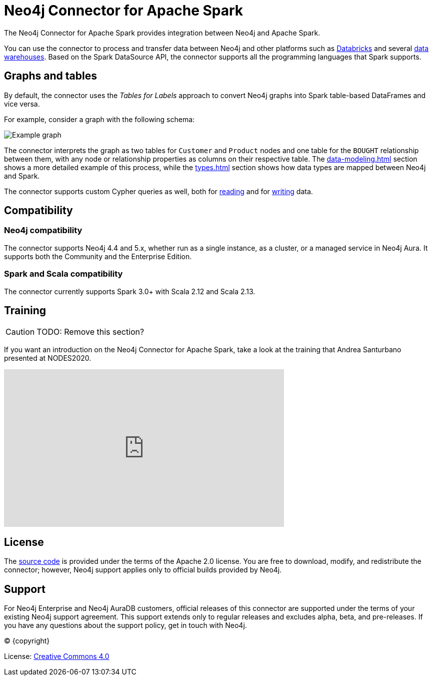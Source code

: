 = Neo4j Connector for Apache Spark
:description: This chapter provides an introduction to the Neo4j Connector for Apache Spark.
:page-aliases: overview.adoc

The Neo4j Connector for Apache Spark provides integration between Neo4j and Apache Spark.

You can use the connector to process and transfer data between Neo4j and other platforms such as xref:databricks.adoc[Databricks] and several xref:dwh.adoc[data warehouses].
Based on the Spark DataSource API, the connector supports all the programming languages that Spark supports.

== Graphs and tables

By default, the connector uses the _Tables for Labels_ approach to convert Neo4j graphs into Spark table-based DataFrames and vice versa.

For example, consider a graph with the following schema:

image::example-graph.svg["Example graph"]

The connector interprets the graph as two tables for `Customer` and `Product` nodes and one table for the `BOUGHT` relationship between them, with any node or relationship properties as columns on their respective table.
The xref:data-modeling.adoc[] section shows a more detailed example of this process, while the xref:types.adoc[] section shows how data types are mapped between Neo4j and Spark.

The connector supports custom Cypher queries as well, both for xref:reading-cypher.adoc[reading] and for xref:writing-cypher.adoc[writing] data.

== Compatibility

=== Neo4j compatibility
The connector supports Neo4j 4.4 and 5.x, whether run as a single instance, as a cluster, or a managed service in Neo4j Aura.
It supports both the Community and the Enterprise Edition.

=== Spark and Scala compatibility

The connector currently supports Spark 3.0+ with Scala 2.12 and Scala 2.13.

== Training

[CAUTION]
====
TODO: Remove this section?
====

If you want an introduction on the Neo4j Connector for Apache Spark, take a look at the training that Andrea Santurbano
presented at NODES2020.

++++
<iframe width="560" height="315" src="https://www.youtube.com/embed/581Zd-Yihew?start=58" frameborder="0" allow="accelerometer; autoplay; clipboard-write; encrypted-media; gyroscope; picture-in-picture" allowfullscreen></iframe>
++++


== License

The link:https://github.com/neo4j-contrib/neo4j-spark-connector/[source code] is provided under the terms of the Apache 2.0 license. 
You are free to download, modify, and redistribute the connector; however, Neo4j support applies only to official builds provided by Neo4j.

== Support

For Neo4j Enterprise and Neo4j AuraDB customers, official releases of this connector are supported under the terms of your existing Neo4j support agreement.  This support extends only to regular releases and excludes
alpha, beta, and pre-releases.  If you have any questions about the support policy, get in touch with
Neo4j.

// Make this depending on the backend if PDF needs to be generated
(C) {copyright}

License: link:{common-license-page-uri}[Creative Commons 4.0]